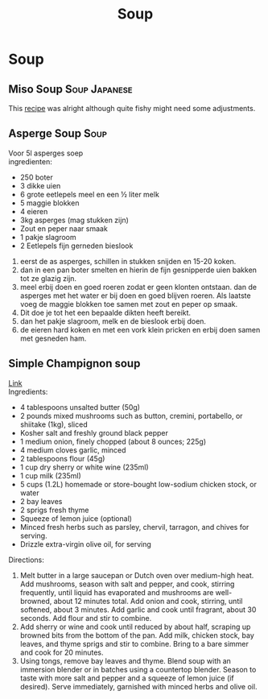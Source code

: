 #+TITLE: Soup
#+OPTIONS: \n:t

* Soup
** Miso Soup :Soup:Japanese:
This [[https://minimalistbaker.com/15-minute-miso-soup-with-greens-and-tofu/][recipe]] was alright although quite fishy might need some adjustments.
** Asperge Soup :Soup:
Voor 5l asperges soep
ingredienten:
- 250 boter
- 3 dikke uien
- 6 grote eetlepels meel en een ½ liter melk
- 5 maggie blokken
- 4 eieren
- 3kg asperges (mag stukken zijn)
- Zout en peper naar smaak
- 1 pakje slagroom
- 2 Eetlepels fijn gerneden bieslook

1. eerst de as asperges, schillen in stukken snijden en  15-20 koken.
2. dan in een pan boter smelten en hierin de fijn gesnipperde uien bakken tot ze glazig zijn.
3. meel erbij doen en goed roeren zodat er geen klonten ontstaan. dan de asperges met het water er bij doen en goed blijven roeren. Als laatste voeg de maggie blokken toe samen met zout en peper op smaak.
4. Dit doe je tot het een bepaalde dikten heeft bereikt.
5. dan het pakje slagroom, melk en de bieslook erbij doen.
6. de eieren hard koken en met een vork klein pricken en erbij doen samen met gesneden ham.

** Simple Champignon soup
[[https://www.youtube.com/watch?v=vgIplQn92gU&t=196s][Link]]\\
Ingredients:
- 4 tablespoons unsalted butter (50g)
- 2 pounds mixed mushrooms such as button, cremini, portabello, or shiitake (1kg), sliced
- Kosher salt and freshly ground black pepper
- 1 medium onion, finely chopped (about 8 ounces; 225g)
- 4 medium cloves garlic, minced
- 2 tablespoons flour (45g)
- 1 cup dry sherry or white wine (235ml)
- 1 cup milk (235ml)
- 5 cups (1.2L) homemade or store-bought low-sodium chicken stock, or water
- 2 bay leaves
- 2 sprigs fresh thyme
- Squeeze of lemon juice (optional)
- Minced fresh herbs such as parsley, chervil, tarragon, and chives for serving.
- Drizzle extra-virgin olive oil, for serving

Directions:
1) Melt butter in a large saucepan or Dutch oven over medium-high heat. Add mushrooms, season with salt and pepper, and cook, stirring frequently, until liquid has evaporated and mushrooms are well-browned, about 12 minutes total. Add onion and cook, stirring, until softened, about 3 minutes. Add garlic and cook until fragrant, about 30 seconds. Add flour and stir to combine.
2) Add sherry or wine and cook until reduced by about half, scraping up browned bits from the bottom of the pan. Add milk, chicken stock, bay leaves, and thyme sprigs and stir to combine. Bring to a bare simmer and cook for 20 minutes.
3) Using tongs, remove bay leaves and thyme. Blend soup with an immersion blender or in batches using a countertop blender. Season to taste with more salt and pepper and a squeeze of lemon juice (if desired). Serve immediately, garnished with minced herbs and olive oil.
